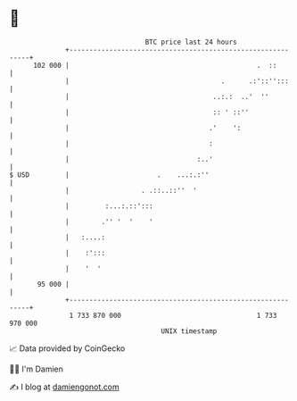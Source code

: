 * 👋

#+begin_example
                                     BTC price last 24 hours                    
                 +------------------------------------------------------------+ 
         102 000 |                                               .  ::        | 
                 |                                      .      .:'::'':::     | 
                 |                                    ..:.:  ..'  ''          | 
                 |                                    :: ' ::''               | 
                 |                                   .'    ':                 | 
                 |                                   :                        | 
                 |                                :..'                        | 
   $ USD         |                      .    ...:.:''                         | 
                 |                  . .::..::''  '                            | 
                 |         :...:.::':::                                       | 
                 |        .'' '  '    '                                       | 
                 |   :....:                                                   | 
                 |    :':::                                                   | 
                 |    '  '                                                    | 
          95 000 |                                                            | 
                 +------------------------------------------------------------+ 
                  1 733 870 000                                  1 733 970 000  
                                         UNIX timestamp                         
#+end_example
📈 Data provided by CoinGecko

🧑‍💻 I'm Damien

✍️ I blog at [[https://www.damiengonot.com][damiengonot.com]]
